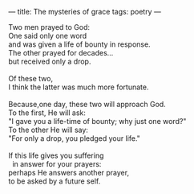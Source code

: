 :PROPERTIES:
:ID:       B484A380-50F0-4409-9C88-790F8320EB7B
:SLUG:     the-mysteries-of-grace
:END:
---
title: The mysteries of grace
tags: poetry
---

#+BEGIN_VERSE
Two men prayed to God:
One said only one word
and was given a life of bounty in response.
The other prayed for decades...
but received only a drop.

Of these two,
I think the latter was much more fortunate.

Because,one day, these two will approach God.
To the first, He will ask:
"I gave you a life-time of bounty; why just one word?"
To the other He will say:
"For only a drop, you pledged your life."

If this life gives you suffering
  in answer for your prayers:
perhaps He answers another prayer,
to be asked by a future self.
#+END_VERSE

